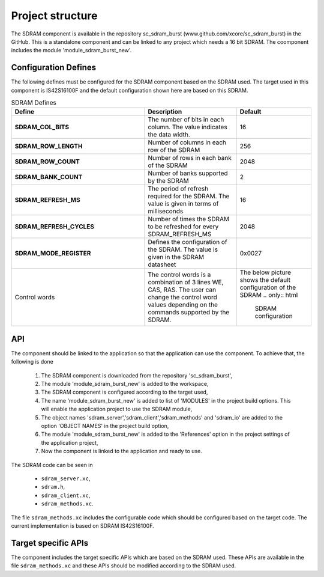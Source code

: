 Project structure
=================

The SDRAM component is available in the repository sc_sdram_burst (www.github.com/xcore/sc_sdram_burst) in the GitHub.
This is a standalone component and can be linked to any project which needs a 16 bit SDRAM.
The coomponent includes the module 'module_sdram_burst_new'.


Configuration Defines
---------------------

The following defines must be configured for the SDRAM component based on the SDRAM used.
The target used in this component is IS42S16100F and the default configuration shown here are based on this SDRAM.

.. list-table:: SDRAM Defines
   :header-rows: 1
   :widths: 3 2 1
  
   * - Define
     - Description
     - Default
   * - **SDRAM_COL_BITS**
     - The number of bits in each column. The value indicates the data width.
     - 16
   * - **SDRAM_ROW_LENGTH**
     - Number of columns in each row of the SDRAM
     - 256
   * - **SDRAM_ROW_COUNT**
     - Number of rows in each bank of the SDRAM
     - 2048
   * - **SDRAM_BANK_COUNT**
     - Number of banks supported by the SDRAM
     - 2
   * - **SDRAM_REFRESH_MS**
     - The period of refresh required for the SDRAM. The value is given in terms of milliseconds 
     - 16
   * - **SDRAM_REFRESH_CYCLES**
     - Number of times the SDRAM to be refreshed for every SDRAM_REFRESH_MS
     - 2048
   * - **SDRAM_MODE_REGISTER**
     - Defines the configuration of the SDRAM. The value is given in the SDRAM datasheet
     - 0x0027
   * - Control words
     - The control words is a combination of 3 lines  WE, CAS, RAS. The user can change the control word values depending on the 
       commands supported by the SDRAM. 
     - The below picture shows the default configuration of the SDRAM
       .. only:: html

         .. figure:: images/sdram_config.png
            :align: center

            SDRAM configuration

       .. only:: latex

         .. figure:: images/sdram_config.pdf
            :figwidth: 50%
            :align: center

            SDRAM configuration

API
---

The component should be linked to the application so that the application can use the component.
To achieve that, the following is done

  #. The SDRAM component is downloaded from the repository 'sc_sdram_burst',
  #. The module 'module_sdram_burst_new' is added to the workspace,
  #. The SDRAM component is configured according to the target used,
  #. The name 'module_sdram_burst_new' is added to list of  'MODULES' in the project build options. This will enable the application project to use the SDRAM module,
  #. The object names 'sdram_server','sdram_client','sdram_methods' and 'sdram_io' are added to the option 'OBJECT NAMES' in the project build option,
  #. The module 'module_sdram_burst_new' is added to the 'References' option in the project settings of the application project,
  #. Now the component is linked to the application and ready to use.

The SDRAM code can be seen in

  * ``sdram_server.xc``,
  * ``sdram.h``,
  * ``sdram_client.xc``,
  * ``sdram_methods.xc``.

The file ``sdram_methods.xc`` includes the configurable code which should be configured based on the target code. The current implementation is based on SDRAM IS42S16100F.


.. doxygenfunction:: sdram_server
.. only:: html

   .. figure:: images/sdram_server.png
      :align: center
     
.. only:: latex

   .. figure:: images/sdram_server.pdf
      :figwidth: 50%
      :align: center

.. doxygenfunction:: sdram_block_write
.. only:: html

   .. figure:: images/sdram_block_write.png
      :align: center

      
.. only:: latex

   .. figure:: images/sdram_block_write.pdf
      :figwidth: 50%
      :align: center

.. doxygenfunction:: sdram_block_read
.. only:: html

   .. figure:: images/sdram_block_read.png
      :align: center

      
.. only:: latex

   .. figure:: images/sdram_block_read.pdf
      :figwidth: 50%
      :align: center

.. doxygenfunction:: sdram_line_read_blocking
.. only:: html

   .. figure:: images/sdram_line_read_blocking.png
      :align: center

      
.. only:: latex

   .. figure:: images/sdram_line_read_blocking.pdf
      :figwidth: 50%
      :align: center

.. doxygenfunction:: sdram_line_read_nonblocking
.. only:: html

   .. figure:: images/sdram_line_read_nonblocking.png
      :align: center

      
.. only:: latex

   .. figure:: images/sdram_line_read_nonblocking.pdf
      :figwidth: 50%
      :align: center

.. doxygenfunction:: sdram_line_write
.. only:: html

   .. figure:: images/sdram_line_write.png
      :align: center

      
.. only:: latex

   .. figure:: images/sdram_line_write.pdf
      :figwidth: 50%
      :align: center


Target specific APIs
--------------------

The component includes the target specific APIs which are based on the SDRAM used.
These APIs are available in the file ``sdram_methods.xc`` and these APIs should be modified according to the SDRAM used.


.. doxygenfunction:: init
.. doxygenfunction:: write_row
.. doxygenfunction:: read_row
